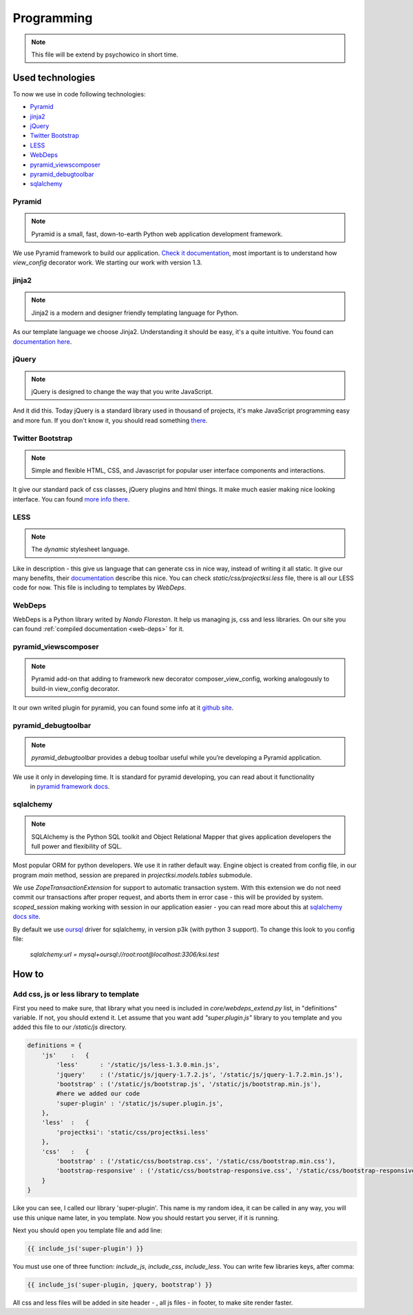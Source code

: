 ===========
Programming
===========

.. note::
    This file will be extend by psychowico in short time.

Used technologies
=================

To now we use in code following technologies:

* Pyramid_
* jinja2_
* jQuery_
* `Twitter Bootstrap`_
* LESS_
* WebDeps_
* pyramid_viewscomposer_
* pyramid_debugtoolbar_
* sqlalchemy_

Pyramid
-------

.. note::
    Pyramid is a small, fast, down-to-earth Python web application development framework.

We use Pyramid framework to build our application. `Check it documentation`_, most important is to
understand how *view_config*  decorator work. We starting our work with version 1.3.

.. _`Check it documentation`: http://docs.pylonsproject.org/en/latest/docs/pyramid.html

jinja2
------

.. note::
    Jinja2 is a modern and designer friendly templating language for Python.

As our template language we choose Jinja2. Understanding it should be easy, it's a quite intuitive.
You found can `documentation here`_.

.. _`documentation here`: http://jinja.pocoo.org/docs/

jQuery
------

.. note::
    jQuery is designed to change the way that you write JavaScript.

And it did this. Today jQuery is a standard library used in thousand of projects, it's make JavaScript programming
easy and more fun. If you don't know it, you should read something there_.

.. _there: http://jquery.com/

Twitter Bootstrap
-----------------

.. note::
    Simple and flexible HTML, CSS, and Javascript for popular user interface components and interactions.

It give our standard pack of css classes, jQuery plugins and html things. It make much easier making nice looking
interface. You can found `more info there`_.

.. _`more info there`: http://twitter.github.com/bootstrap/

LESS
----

.. note::
    The *dynamic* stylesheet language.

Like in description - this give us language that can generate css in nice way, instead of writing it all static.
It give our many benefits, their documentation_ describe this nice.
You can check *static/css/projectksi.less* file, there is all our LESS code for now. This file is including to
templates by *WebDeps*.

.. _documentation: http://lesscss.org/

WebDeps
-------

WebDeps is a Python library writed by *Nando Florestan*. It help us managing js, css and less libraries.
On our site you can found :ref:`compiled documentation <web-deps>` for it.


pyramid_viewscomposer
---------------------

.. note::
    Pyramid add-on that adding to framework new decorator composer_view_config, working analogously to build-in view_config decorator.

It our own writed plugin for pyramid, you can found some info at it `github site`_.

.. _`github site`: https://github.com/psychowico/pyramid_viewscomposer

pyramid_debugtoolbar
--------------------

.. note::
    *pyramid_debugtoolbar* provides a debug toolbar useful while you’re developing a Pyramid application.

We use it only in developing time. It is standard for pyramid developing, you can read about it functionality
 in `pyramid framework docs`_.

 .. _`pyramid framework docs`: http://docs.pylonsproject.org/projects/pyramid_debugtoolbar/en/latest/

sqlalchemy
--------------------

.. note::
    SQLAlchemy is the Python SQL toolkit and Object Relational Mapper that gives application developers the full power and flexibility of SQL.

Most popular ORM for python developers. We use it in rather default way. Engine object is created from config file,
in our program *main* method, session are prepared in *projectksi.models.tables* submodule.

.. code-block: python

    DBSession = scoped_session(sessionmaker(extension=ZopeTransactionExtension()))

We use *ZopeTransactionExtension* for support to automatic transaction system. With this extension we do not need
commit our transactions after proper request, and aborts them in error case - this will be provided by system.
*scoped_session* making working with session in our application easier - you can read more about this
at `sqlalchemy docs site`_.

By default we use oursql_ driver for sqlalchemy, in version p3k (with python 3 support). To change this look
to you config file:

    *sqlalchemy.url = mysql+oursql://root:root@localhost:3306/ksi.test*

.. _`sqlalchemy docs site`: http://docs.sqlalchemy.org/en/rel_0_7/orm/session.html#sqlalchemy.orm.scoping.ScopedSession
.. _oursql: http://packages.python.org/oursql/


How to
======

Add css, js or less library to template
---------------------------------------

First you need to make sure, that library what you need is included in *core/webdeps_extend.py* list, in
"definitions" variable. If not, you should extend it. Let assume that you want add *"super.plugin.js"* library
to you template and you added this file to our */static/js* directory.

.. code-block:: python

    definitions = {
        'js'    :   {
            'less'      : '/static/js/less-1.3.0.min.js',
            'jquery'    : ('/static/js/jquery-1.7.2.js', '/static/js/jquery-1.7.2.min.js'),
            'bootstrap' : ('/static/js/bootstrap.js', '/static/js/bootstrap.min.js'),
            #here we added our code
            'super-plugin' : '/static/js/super.plugin.js',
        },
        'less'  :   {
            'projectksi': 'static/css/projectksi.less'
        },
        'css'   :   {
            'bootstrap' : ('/static/css/bootstrap.css', '/static/css/bootstrap.min.css'),
            'bootstrap-responsive' : ('/static/css/bootstrap-responsive.css', '/static/css/bootstrap-responsive.min.css')
        }
    }

Like you can see, I called our library 'super-plugin'. This name is my random idea, it can be called in any way,
you will use this unique name later, in you template. Now you should restart you server, if it is running.

Next you should open you template file and add line:

.. code-block:: python

    {{ include_js('super-plugin') }}

You must use one of three function: *include_js*, *include_css*, *include_less*. You can write few libraries keys,
after comma:

.. code-block:: python

    {{ include_js('super-plugin, jquery, bootstrap') }}

All css and less files will be added in site header - , all js files - in footer, to make site render faster.